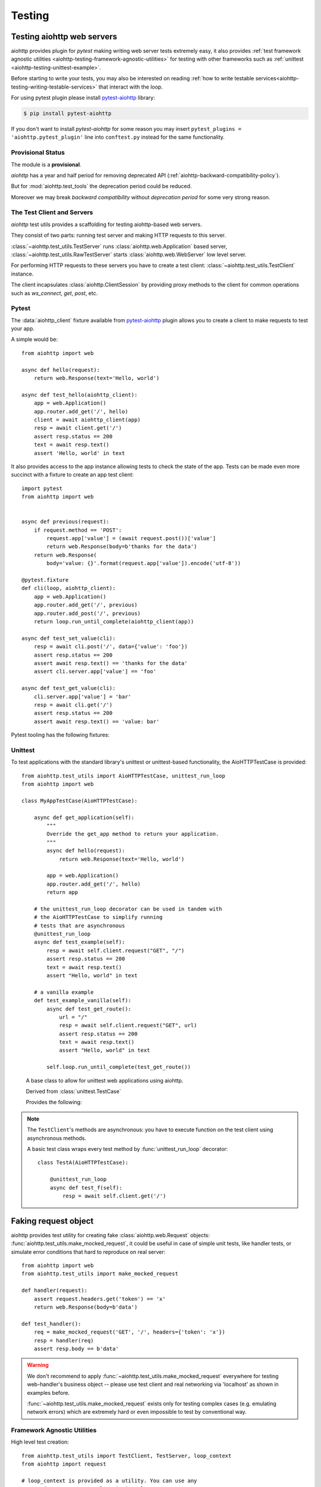 .. module:: aiohttp.test_utils

.. _aiohttp-testing:

Testing
=======

Testing aiohttp web servers
---------------------------

aiohttp provides plugin for *pytest* making writing web server tests
extremely easy, it also provides :ref:`test framework agnostic
utilities <aiohttp-testing-framework-agnostic-utilities>` for testing
with other frameworks such as :ref:`unittest
<aiohttp-testing-unittest-example>`.

Before starting to write your tests, you may also be interested on
reading :ref:`how to write testable
services<aiohttp-testing-writing-testable-services>` that interact
with the loop.


For using pytest plugin please install pytest-aiohttp_ library:

.. code-block:: shell

   $ pip install pytest-aiohttp

If you don't want to install *pytest-aiohttp* for some reason you may
insert ``pytest_plugins = 'aiohttp.pytest_plugin'`` line into
``conftest.py`` instead for the same functionality.



Provisional Status
~~~~~~~~~~~~~~~~~~

The module is a **provisional**.

*aiohttp* has a year and half period for removing deprecated API
(:ref:`aiohttp-backward-compatibility-policy`).

But for :mod:`aiohttp.test_tools` the deprecation period could be reduced.

Moreover we may break *backward compatibility* without *deprecation
period* for some very strong reason.


The Test Client and Servers
~~~~~~~~~~~~~~~~~~~~~~~~~~~

*aiohttp* test utils provides a scaffolding for testing aiohttp-based
web servers.

They consist of two parts: running test server and making HTTP
requests to this server.

:class:`~aiohttp.test_utils.TestServer` runs :class:`aiohttp.web.Application`
based server, :class:`~aiohttp.test_utils.RawTestServer` starts
:class:`aiohttp.web.WebServer` low level server.

For performing HTTP requests to these servers you have to create a
test client: :class:`~aiohttp.test_utils.TestClient` instance.

The client incapsulates :class:`aiohttp.ClientSession` by providing
proxy methods to the client for common operations such as
*ws_connect*, *get*, *post*, etc.



Pytest
~~~~~~

The :data:`aiohttp_client` fixture available from pytest-aiohttp_ plugin
allows you to create a client to make requests to test your app.

A simple would be::

    from aiohttp import web

    async def hello(request):
        return web.Response(text='Hello, world')

    async def test_hello(aiohttp_client):
        app = web.Application()
        app.router.add_get('/', hello)
        client = await aiohttp_client(app)
        resp = await client.get('/')
        assert resp.status == 200
        text = await resp.text()
        assert 'Hello, world' in text


It also provides access to the app instance allowing tests to check the state
of the app. Tests can be made even more succinct with a fixture to create an
app test client::

    import pytest
    from aiohttp import web


    async def previous(request):
        if request.method == 'POST':
            request.app['value'] = (await request.post())['value']
            return web.Response(body=b'thanks for the data')
        return web.Response(
            body='value: {}'.format(request.app['value']).encode('utf-8'))

    @pytest.fixture
    def cli(loop, aiohttp_client):
        app = web.Application()
        app.router.add_get('/', previous)
        app.router.add_post('/', previous)
        return loop.run_until_complete(aiohttp_client(app))

    async def test_set_value(cli):
        resp = await cli.post('/', data={'value': 'foo'})
        assert resp.status == 200
        assert await resp.text() == 'thanks for the data'
        assert cli.server.app['value'] == 'foo'

    async def test_get_value(cli):
        cli.server.app['value'] = 'bar'
        resp = await cli.get('/')
        assert resp.status == 200
        assert await resp.text() == 'value: bar'


Pytest tooling has the following fixtures:

.. data:: aiohttp_server(app, *, port=None, **kwargs)

   A fixture factory that creates
   :class:`~aiohttp.test_utils.TestServer`::

      async def test_f(aiohttp_server):
          app = web.Application()
          # fill route table

          server = await aiohttp_server(app)

   The server will be destroyed on exit from test function.

   *app* is the :class:`aiohttp.web.Application` used
                           to start server.

   *port* optional, port the server is run at, if
   not provided a random unused port is used.

   .. versionadded:: 3.0

   *kwargs* are parameters passed to
                  :meth:`aiohttp.web.AppRunner`

   .. versionchanged:: 3.0
   .. deprecated:: 3.2

      The fixture was renamed from ``test_server`` to ``aiohttp_server``.


.. data:: aiohttp_client(app, server_kwargs=None, **kwargs)
          aiohttp_client(server, **kwargs)
          aiohttp_client(raw_server, **kwargs)

   A fixture factory that creates
   :class:`~aiohttp.test_utils.TestClient` for access to tested server::

      async def test_f(aiohttp_client):
          app = web.Application()
          # fill route table

          client = await aiohttp_client(app)
          resp = await client.get('/')

   *client* and responses are cleaned up after test function finishing.

   The fixture accepts :class:`aiohttp.web.Application`,
   :class:`aiohttp.test_utils.TestServer` or
   :class:`aiohttp.test_utils.RawTestServer` instance.

   *server_kwargs* are parameters passed to the test server if an app
   is passed, else ignored.

   *kwargs* are parameters passed to
   :class:`aiohttp.test_utils.TestClient` constructor.

   .. versionchanged:: 3.0

      The fixture was renamed from ``test_client`` to ``aiohttp_client``.

.. data:: aiohttp_raw_server(handler, *, port=None, **kwargs)

   A fixture factory that creates
   :class:`~aiohttp.test_utils.RawTestServer` instance from given web
   handler.::

      async def test_f(aiohttp_raw_server, aiohttp_client):

          async def handler(request):
              return web.Response(text="OK")

          raw_server = await aiohttp_raw_server(handler)
          client = await aiohttp_client(raw_server)
          resp = await client.get('/')

   *handler* should be a coroutine which accepts a request and returns
   response, e.g.

   *port* optional, port the server is run at, if
   not provided a random unused port is used.

   .. versionadded:: 3.0

.. data:: aiohttp_unused_port()

   Function to return an unused port number for IPv4 TCP protocol::

      async def test_f(aiohttp_client, aiohttp_unused_port):
          port = aiohttp_unused_port()
          app = web.Application()
          # fill route table

          client = await aiohttp_client(app, server_kwargs={'port': port})
          ...

   .. versionchanged:: 3.0

      The fixture was renamed from ``unused_port`` to ``aiohttp_unused_port``.


.. _aiohttp-testing-unittest-example:

.. _aiohttp-testing-unittest-style:

Unittest
~~~~~~~~

To test applications with the standard library's unittest or unittest-based
functionality, the AioHTTPTestCase is provided::

    from aiohttp.test_utils import AioHTTPTestCase, unittest_run_loop
    from aiohttp import web

    class MyAppTestCase(AioHTTPTestCase):

        async def get_application(self):
            """
            Override the get_app method to return your application.
            """
            async def hello(request):
                return web.Response(text='Hello, world')

            app = web.Application()
            app.router.add_get('/', hello)
            return app

        # the unittest_run_loop decorator can be used in tandem with
        # the AioHTTPTestCase to simplify running
        # tests that are asynchronous
        @unittest_run_loop
        async def test_example(self):
            resp = await self.client.request("GET", "/")
            assert resp.status == 200
            text = await resp.text()
            assert "Hello, world" in text

        # a vanilla example
        def test_example_vanilla(self):
            async def test_get_route():
                url = "/"
                resp = await self.client.request("GET", url)
                assert resp.status == 200
                text = await resp.text()
                assert "Hello, world" in text

            self.loop.run_until_complete(test_get_route())

.. class:: AioHTTPTestCase

    A base class to allow for unittest web applications using aiohttp.

    Derived from :class:`unittest.TestCase`

    Provides the following:

    .. attribute:: client

       an aiohttp test client, :class:`TestClient` instance.

    .. attribute:: server

       an aiohttp test server, :class:`TestServer` instance.

       .. versionadded:: 2.3

    .. attribute:: loop

       The event loop in which the application and server are running.

       .. deprecated:: 3.5

    .. attribute:: app

       The application returned by :meth:`get_app`
       (:class:`aiohttp.web.Application` instance).

    .. comethod:: get_client()

       This async method can be overridden to return the :class:`TestClient`
       object used in the test.

       :return: :class:`TestClient` instance.

       .. versionadded:: 2.3

    .. comethod:: get_server()

       This async method can be overridden to return the :class:`TestServer`
       object used in the test.

       :return: :class:`TestServer` instance.

       .. versionadded:: 2.3

    .. comethod:: get_application()

       This async method should be overridden
       to return the :class:`aiohttp.web.Application`
       object to test.

       :return: :class:`aiohttp.web.Application` instance.

    .. comethod:: setUpAsync()

       This async method do nothing by default and can be overridden to execute
       asynchronous code during the ``setUp`` stage of the ``TestCase``.

       .. versionadded:: 2.3

    .. comethod:: tearDownAsync()

       This async method do nothing by default and can be overridden to execute
       asynchronous code during the ``tearDown`` stage of the ``TestCase``.

       .. versionadded:: 2.3

    .. method:: setUp()

       Standard test initialization method.

    .. method:: tearDown()

       Standard test finalization method.


   .. note::

      The ``TestClient``'s methods are asynchronous: you have to
      execute function on the test client using asynchronous methods.

      A basic test class wraps every test method by
      :func:`unittest_run_loop` decorator::

         class TestA(AioHTTPTestCase):

             @unittest_run_loop
             async def test_f(self):
                 resp = await self.client.get('/')


.. decorator:: unittest_run_loop:

   A decorator dedicated to use with asynchronous methods of an
   :class:`AioHTTPTestCase`.

   Handles executing an asynchronous function, using
   the :attr:`AioHTTPTestCase.loop` of the :class:`AioHTTPTestCase`.


Faking request object
---------------------

aiohttp provides test utility for creating fake
:class:`aiohttp.web.Request` objects:
:func:`aiohttp.test_utils.make_mocked_request`, it could be useful in
case of simple unit tests, like handler tests, or simulate error
conditions that hard to reproduce on real server::

    from aiohttp import web
    from aiohttp.test_utils import make_mocked_request

    def handler(request):
        assert request.headers.get('token') == 'x'
        return web.Response(body=b'data')

    def test_handler():
        req = make_mocked_request('GET', '/', headers={'token': 'x'})
        resp = handler(req)
        assert resp.body == b'data'

.. warning::

   We don't recommend to apply
   :func:`~aiohttp.test_utils.make_mocked_request` everywhere for
   testing web-handler's business object -- please use test client and
   real networking via 'localhost' as shown in examples before.

   :func:`~aiohttp.test_utils.make_mocked_request` exists only for
   testing complex cases (e.g. emulating network errors) which
   are extremely hard or even impossible to test by conventional
   way.


.. function:: make_mocked_request(method, path, headers=None, *, \
                                  version=HttpVersion(1, 1), \
                                  closing=False, \
                                  app=None, \
                                  match_info=sentinel, \
                                  reader=sentinel, \
                                  writer=sentinel, \
                                  transport=sentinel, \
                                  payload=sentinel, \
                                  sslcontext=None, \
                                  loop=...)

   Creates mocked web.Request testing purposes.

   Useful in unit tests, when spinning full web server is overkill or
   specific conditions and errors are hard to trigger.

   :param method: str, that represents HTTP method, like; GET, POST.
   :type method: str

   :param path: str, The URL including *PATH INFO* without the host or scheme
   :type path: str

   :param headers: mapping containing the headers. Can be anything accepted
       by the multidict.CIMultiDict constructor.
   :type headers: dict, multidict.CIMultiDict, list of pairs

   :param match_info: mapping containing the info to match with url parameters.
   :type match_info: dict

   :param version: namedtuple with encoded HTTP version
   :type version: aiohttp.protocol.HttpVersion

   :param closing: flag indicates that connection should be closed after
       response.
   :type closing: bool

   :param app: the aiohttp.web application attached for fake request
   :type app: aiohttp.web.Application

   :param writer: object for managing outcoming data
   :type writer: aiohttp.StreamWriter

   :param transport: asyncio transport instance
   :type transport: asyncio.transports.Transport

   :param payload: raw payload reader object
   :type  payload: aiohttp.StreamReader

   :param sslcontext: ssl.SSLContext object, for HTTPS connection
   :type sslcontext: ssl.SSLContext

   :param loop: An event loop instance, mocked loop by default.
   :type loop: :class:`asyncio.AbstractEventLoop`

   :return: :class:`aiohttp.web.Request` object.

   .. versionadded:: 2.3
      *match_info* parameter.

.. _aiohttp-testing-writing-testable-services:

.. _aiohttp-testing-framework-agnostic-utilities:


Framework Agnostic Utilities
~~~~~~~~~~~~~~~~~~~~~~~~~~~~

High level test creation::

    from aiohttp.test_utils import TestClient, TestServer, loop_context
    from aiohttp import request

    # loop_context is provided as a utility. You can use any
    # asyncio.BaseEventLoop class in its place.
    with loop_context() as loop:
        app = _create_example_app()
        with TestClient(TestServer(app), loop=loop) as client:

            async def test_get_route():
                nonlocal client
                resp = await client.get("/")
                assert resp.status == 200
                text = await resp.text()
                assert "Hello, world" in text

            loop.run_until_complete(test_get_route())


If it's preferred to handle the creation / teardown on a more granular
basis, the TestClient object can be used directly::

    from aiohttp.test_utils import TestClient, TestServer

    with loop_context() as loop:
        app = _create_example_app()
        client = TestClient(TestSever(app), loop=loop)
        loop.run_until_complete(client.start_server())
        root = "http://127.0.0.1:{}".format(port)

        async def test_get_route():
            resp = await client.get("/")
            assert resp.status == 200
            text = await resp.text()
            assert "Hello, world" in text

        loop.run_until_complete(test_get_route())
        loop.run_until_complete(client.close())


A full list of the utilities provided can be found at the
:data:`api reference <aiohttp.test_utils>`


Testing API Reference
---------------------

Test server
~~~~~~~~~~~

Runs given :class:`aiohttp.web.Application` instance on random TCP port.

After creation the server is not started yet, use
:meth:`~aiohttp.test_utils.TestServer.start_server` for actual server
starting and :meth:`~aiohttp.test_utils.TestServer.close` for
stopping/cleanup.

Test server usually works in conjunction with
:class:`aiohttp.test_utils.TestClient` which provides handy client methods
for accessing to the server.

.. class:: BaseTestServer(*, scheme='http', host='127.0.0.1', port=None)

   Base class for test servers.

   :param str scheme: HTTP scheme, non-protected ``"http"`` by default.

   :param str host: a host for TCP socket, IPv4 *local host*
      (``'127.0.0.1'``) by default.

   :param int port: optional port for TCP socket, if not provided a
      random unused port is used.

      .. versionadded:: 3.0

   .. attribute:: scheme

      A *scheme* for tested application, ``'http'`` for non-protected
      run and ``'https'`` for TLS encrypted server.

   .. attribute:: host

      *host* used to start a test server.

   .. attribute:: port

      *port* used to start the test server.

   .. attribute:: handler

      :class:`aiohttp.web.WebServer` used for HTTP requests serving.

   .. attribute:: server

      :class:`asyncio.AbstractServer` used for managing accepted connections.

   .. comethod:: start_server(**kwargs)

      Start a test server.

   .. comethod:: close()

      Stop and finish executed test server.

   .. method:: make_url(path)

      Return an *absolute* :class:`~yarl.URL` for given *path*.


.. class:: RawTestServer(handler, *, scheme="http", host='127.0.0.1')

   Low-level test server (derived from :class:`BaseTestServer`).

   :param handler: a coroutine for handling web requests. The
                   handler should accept
                   :class:`aiohttp.web.BaseRequest` and return a
                   response instance,
                   e.g. :class:`~aiohttp.web.StreamResponse` or
                   :class:`~aiohttp.web.Response`.

                   The handler could raise
                   :class:`~aiohttp.web.HTTPException` as a signal for
                   non-200 HTTP response.

   :param str scheme: HTTP scheme, non-protected ``"http"`` by default.

   :param str host: a host for TCP socket, IPv4 *local host*
      (``'127.0.0.1'``) by default.

   :param int port: optional port for TCP socket, if not provided a
      random unused port is used.

      .. versionadded:: 3.0


.. class:: TestServer(app, *, scheme="http", host='127.0.0.1')

   Test server (derived from :class:`BaseTestServer`) for starting
   :class:`~aiohttp.web.Application`.

   :param app: :class:`aiohttp.web.Application` instance to run.

   :param str scheme: HTTP scheme, non-protected ``"http"`` by default.

   :param str host: a host for TCP socket, IPv4 *local host*
      (``'127.0.0.1'``) by default.

   :param int port: optional port for TCP socket, if not provided a
      random unused port is used.

      .. versionadded:: 3.0

   .. attribute:: app

      :class:`aiohttp.web.Application` instance to run.


Test Client
~~~~~~~~~~~

.. class:: TestClient(app_or_server, *, \
                      scheme='http', host='127.0.0.1', \
                      cookie_jar=None, **kwargs)

   A test client used for making calls to tested server.

   :param app_or_server: :class:`BaseTestServer` instance for making
                         client requests to it.

                         In order to pass an :class:`aiohttp.web.Application`
                         you need to convert it first to :class:`TestServer`
                         first with ``TestServer(app)``.

   :param cookie_jar: an optional :class:`aiohttp.CookieJar` instance,
                      may be useful with ``CookieJar(unsafe=True)``
                      option.

   :param str scheme: HTTP scheme, non-protected ``"http"`` by default.

   :param str host: a host for TCP socket, IPv4 *local host*
      (``'127.0.0.1'``) by default.

   .. attribute:: scheme

      A *scheme* for tested application, ``'http'`` for non-protected
      run and ``'https'`` for TLS encrypted server.

   .. attribute:: host

      *host* used to start a test server.

   .. attribute:: port

      *port* used to start the server

   .. attribute:: server

      :class:`BaseTestServer` test server instance used in conjunction
      with client.

   .. attribute:: app

      An alias for :attr:`self.server.app`. return ``None`` if
      ``self.server`` is not :class:`TestServer`
      instance(e.g. :class:`RawTestServer` instance for test low-level server).

   .. attribute:: session

      An internal :class:`aiohttp.ClientSession`.

      Unlike the methods on the :class:`TestClient`, client session
      requests do not automatically include the host in the url
      queried, and will require an absolute path to the resource.

   .. comethod:: start_server(**kwargs)

      Start a test server.

   .. comethod:: close()

      Stop and finish executed test server.

   .. method:: make_url(path)

      Return an *absolute* :class:`~yarl.URL` for given *path*.

   .. comethod:: request(method, path, *args, **kwargs)

      Routes a request to tested http server.

      The interface is identical to
      :meth:`aiohttp.ClientSession.request`, except the loop kwarg is
      overridden by the instance used by the test server.

   .. comethod:: get(path, *args, **kwargs)

      Perform an HTTP GET request.

   .. comethod:: post(path, *args, **kwargs)

      Perform an HTTP POST request.

   .. comethod:: options(path, *args, **kwargs)

      Perform an HTTP OPTIONS request.

   .. comethod:: head(path, *args, **kwargs)

      Perform an HTTP HEAD request.

   .. comethod:: put(path, *args, **kwargs)

      Perform an HTTP PUT request.

   .. comethod:: patch(path, *args, **kwargs)

      Perform an HTTP PATCH request.

   .. comethod:: delete(path, *args, **kwargs)

      Perform an HTTP DELETE request.

   .. comethod:: ws_connect(path, *args, **kwargs)

      Initiate websocket connection.

      The api corresponds to :meth:`aiohttp.ClientSession.ws_connect`.


Utilities
~~~~~~~~~

.. function:: make_mocked_coro(return_value)

  Creates a coroutine mock.

  Behaves like a coroutine which returns *return_value*.  But it is
  also a mock object, you might test it as usual
  :class:`~unittest.mock.Mock`::

      mocked = make_mocked_coro(1)
      assert 1 == await mocked(1, 2)
      mocked.assert_called_with(1, 2)


  :param return_value: A value that the the mock object will return when
      called.
  :returns: A mock object that behaves as a coroutine which returns
      *return_value* when called.


.. function:: unused_port()

   Return an unused port number for IPv4 TCP protocol.

   :return int: ephemeral port number which could be reused by test server.

.. function:: loop_context(loop_factory=<function asyncio.new_event_loop>)

   A contextmanager that creates an event_loop, for test purposes.

   Handles the creation and cleanup of a test loop.

.. function:: setup_test_loop(loop_factory=<function asyncio.new_event_loop>)

   Create and return an :class:`asyncio.AbstractEventLoop` instance.

   The caller should also call teardown_test_loop, once they are done
   with the loop.

   .. note::

      As side effect the function changes asyncio *default loop* by
      :func:`asyncio.set_event_loop` call.

      Previous default loop is not restored.

      It should not be a problem for test suite: every test expects a
      new test loop instance anyway.

   .. versionchanged:: 3.1

      The function installs a created event loop as *default*.

.. function:: teardown_test_loop(loop)

   Teardown and cleanup an event_loop created by setup_test_loop.

   :param loop: the loop to teardown
   :type loop: asyncio.AbstractEventLoop



.. _pytest: http://pytest.org/latest/
.. _pytest-aiohttp: https://pypi.python.org/pypi/pytest-aiohttp
